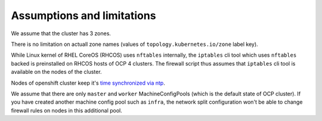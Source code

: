 .. _assumptions:

Assumptions and limitations
===========================

We assume that the cluster has 3 zones.

There is no limitation on actuall zone names (values of
``topology.kubernetes.io/zone`` label key).

While Linux kernel of RHEL CoreOS (RHCOS) uses ``nftables`` internally, the
``iptables`` cli tool which uses ``nftables`` backed is preinstalled on RHCOS
hosts of OCP 4 clusters. The firewall script thus assumes that ``iptables`` cli
tool is available on the nodes of the cluster.

Nodes of openshift cluster keep it's `time synchronized via ntp`_.

We assume that there are only ``master`` and ``worker`` MachineConfigPools
(which is the default state of OCP cluster). If you have created another
machine config pool such as ``infra``, the network split configuration won't
be able to change firewall rules on nodes in this additional pool.

.. _`time synchronized via ntp`: https://docs.openshift.com/container-platform/4.6/post_installation_configuration/machine-configuration-tasks.html#installation-special-config-chrony_post-install-machine-configuration-tasks
